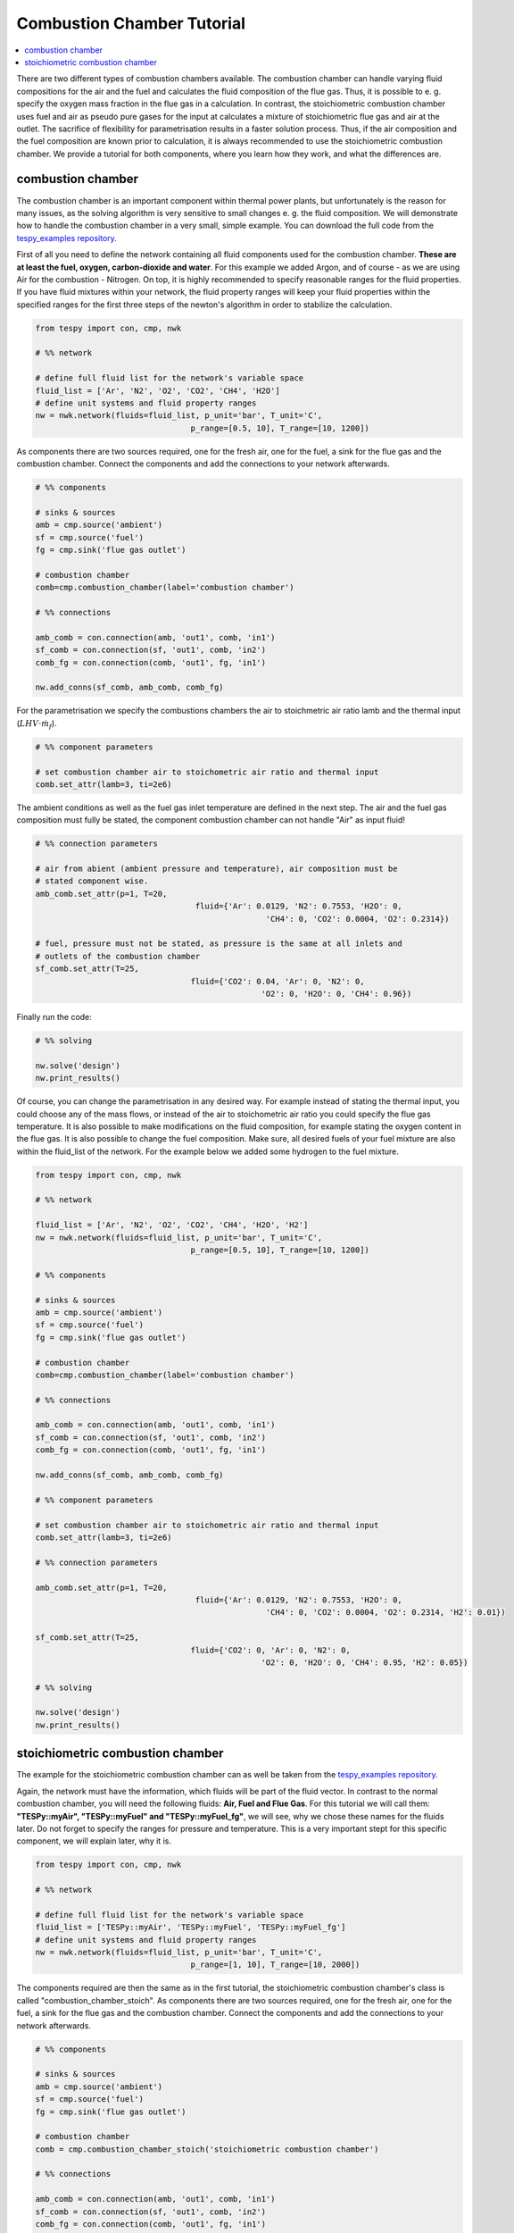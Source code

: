 Combustion Chamber Tutorial
---------------------------

.. contents::
    :depth: 1
    :local:
    :backlinks: top
	
There are two different types of combustion chambers available. The combustion chamber can handle varying fluid compositions for the air and the fuel and calculates the fluid composition of the flue gas. Thus, it is possible to e. g. specify the oxygen mass fraction in the flue gas in a calculation. In contrast, the stoichiometric combustion chamber uses fuel and air as pseudo pure gases for the input at calculates a mixture of stoichiometric flue gas and air at the outlet. The sacrifice of flexibility for parametrisation results in a faster solution process. Thus, if the air composition and the fuel composition are known prior to calculation, it is always recommended to use the stoichiometric combustion chamber. We provide a tutorial for both components, where you learn how they work, and what the differences are.
	
combustion chamber
^^^^^^^^^^^^^^^^^^
	
The combustion chamber is an important component within thermal power plants, but unfortunately is the reason for many issues, as the solving algorithm is very sensitive to small changes e. g.
the fluid composition. We will demonstrate how to handle the combustion chamber in a very small, simple example. You can download the full code from the `tespy_examples repository <https://github.com/oemof/oemof-examples/tree/master/oemof_examples/tespy/combustion_chamber>`_.

First of all you need to define the network containing all fluid components used for the combustion chamber. **These are at least the fuel, oxygen, carbon-dioxide and water**. For this example we added Argon, and of course - as we are using Air for the combustion - Nitrogen.
On top, it is highly recommended to specify reasonable ranges for the fluid properties. If you have fluid mixtures within your network, the fluid property ranges will keep your fluid properties within the specified ranges for the first three steps of the newton's algorithm in order to stabilize the calculation.

.. code-block:: python

	from tespy import con, cmp, nwk

	# %% network

	# define full fluid list for the network's variable space
	fluid_list = ['Ar', 'N2', 'O2', 'CO2', 'CH4', 'H2O']
	# define unit systems and fluid property ranges
	nw = nwk.network(fluids=fluid_list, p_unit='bar', T_unit='C',
					 p_range=[0.5, 10], T_range=[10, 1200])
					 
As components there are two sources required, one for the fresh air, one for the fuel, a sink for the flue gas and the combustion chamber. Connect the components and add the connections to your network afterwards.

.. code-block:: python

	# %% components

	# sinks & sources
	amb = cmp.source('ambient')
	sf = cmp.source('fuel')
	fg = cmp.sink('flue gas outlet')

	# combustion chamber
	comb=cmp.combustion_chamber(label='combustion chamber')

	# %% connections

	amb_comb = con.connection(amb, 'out1', comb, 'in1')
	sf_comb = con.connection(sf, 'out1', comb, 'in2')
	comb_fg = con.connection(comb, 'out1', fg, 'in1')

	nw.add_conns(sf_comb, amb_comb, comb_fg)
	
For the parametrisation we specify the combustions chambers the air to stoichmetric air ratio lamb and the thermal input (:math:`LHV \cdot \dot{m}_{f}`).

.. code-block:: python

	# %% component parameters

	# set combustion chamber air to stoichometric air ratio and thermal input
	comb.set_attr(lamb=3, ti=2e6)
	
The ambient conditions as well as the fuel gas inlet temperature are defined in the next step. The air and the fuel gas composition must fully be stated, the component combustion chamber can not handle "Air" as input fluid!

.. code-block:: python

	# %% connection parameters
								 
	# air from abient (ambient pressure and temperature), air composition must be
	# stated component wise.
	amb_comb.set_attr(p=1, T=20,
					  fluid={'Ar': 0.0129, 'N2': 0.7553, 'H2O': 0,
							 'CH4': 0, 'CO2': 0.0004, 'O2': 0.2314})

	# fuel, pressure must not be stated, as pressure is the same at all inlets and
	# outlets of the combustion chamber
	sf_comb.set_attr(T=25,
					 fluid={'CO2': 0.04, 'Ar': 0, 'N2': 0,
							'O2': 0, 'H2O': 0, 'CH4': 0.96})
							
Finally run the code:

.. code-block:: python

	# %% solving

	nw.solve('design')
	nw.print_results()
	
Of course, you can change the parametrisation in any desired way. For example instead of stating the thermal input, you could choose any of the mass flows, or instead of the air to stoichometric air ratio you could specify the flue gas temperature.
It is also possible to make modifications on the fluid composition, for example stating the oxygen content in the flue gas. It is also possible to change the fuel composition.
Make sure, all desired fuels of your fuel mixture are also within the fluid_list of the network. For the example below we added some hydrogen to the fuel mixture.

.. code-block:: python

	from tespy import con, cmp, nwk

	# %% network

	fluid_list = ['Ar', 'N2', 'O2', 'CO2', 'CH4', 'H2O', 'H2']
	nw = nwk.network(fluids=fluid_list, p_unit='bar', T_unit='C',
					 p_range=[0.5, 10], T_range=[10, 1200])
					 
	# %% components

	# sinks & sources
	amb = cmp.source('ambient')
	sf = cmp.source('fuel')
	fg = cmp.sink('flue gas outlet')

	# combustion chamber
	comb=cmp.combustion_chamber(label='combustion chamber')

	# %% connections

	amb_comb = con.connection(amb, 'out1', comb, 'in1')
	sf_comb = con.connection(sf, 'out1', comb, 'in2')
	comb_fg = con.connection(comb, 'out1', fg, 'in1')

	nw.add_conns(sf_comb, amb_comb, comb_fg)

	# %% component parameters

	# set combustion chamber air to stoichometric air ratio and thermal input
	comb.set_attr(lamb=3, ti=2e6)

	# %% connection parameters
	
	amb_comb.set_attr(p=1, T=20,
					  fluid={'Ar': 0.0129, 'N2': 0.7553, 'H2O': 0,
							 'CH4': 0, 'CO2': 0.0004, 'O2': 0.2314, 'H2': 0.01})

	sf_comb.set_attr(T=25,
					 fluid={'CO2': 0, 'Ar': 0, 'N2': 0,
							'O2': 0, 'H2O': 0, 'CH4': 0.95, 'H2': 0.05})

	# %% solving

	nw.solve('design')
	nw.print_results()

stoichiometric combustion chamber
^^^^^^^^^^^^^^^^^^^^^^^^^^^^^^^^^

The example for the stoichiometric combustion chamber can as well be taken from the `tespy_examples repository <https://github.com/oemof/oemof-examples/tree/master/oemof_examples/tespy/combustion_chamber>`_.

Again, the network must have the information, which fluids will be part of the fluid vector. In contrast to the normal combustion chamber, you will need the following fluids: **Air, Fuel and Flue Gas**. For this tutorial we will call them: **"TESPy::myAir", "TESPy::myFuel" and "TESPy::myFuel_fg"**, we will see, why we chose these names for the fluids later.
Do not forget to specify the ranges for pressure and temperature. This is a very important stept for this specific component, we will explain later, why it is.

.. code-block:: python

	from tespy import con, cmp, nwk

	# %% network

	# define full fluid list for the network's variable space
	fluid_list = ['TESPy::myAir', 'TESPy::myFuel', 'TESPy::myFuel_fg']
	# define unit systems and fluid property ranges
	nw = nwk.network(fluids=fluid_list, p_unit='bar', T_unit='C',
					 p_range=[1, 10], T_range=[10, 2000])

The components required are then the same as in the first tutorial, the stoichiometric combustion chamber's class is called "combustion_chamber_stoich".					 
As components there are two sources required, one for the fresh air, one for the fuel, a sink for the flue gas and the combustion chamber. Connect the components and add the connections to your network afterwards.

.. code-block:: python

	# %% components
	
	# sinks & sources
	amb = cmp.source('ambient')
	sf = cmp.source('fuel')
	fg = cmp.sink('flue gas outlet')

	# combustion chamber
	comb = cmp.combustion_chamber_stoich('stoichiometric combustion chamber')

	# %% connections

	amb_comb = con.connection(amb, 'out1', comb, 'in1')
	sf_comb = con.connection(sf, 'out1', comb, 'in2')
	comb_fg = con.connection(comb, 'out1', fg, 'in1')

	nw.add_conns(sf_comb, amb_comb, comb_fg)
	
The basic parametrisation of the stoichiometric combustion chamber is different compared to the normal combustion chamber: We need to specify the air and the fuel composition, and additionally, aliases for the these fluids. Since air and fuel usually are mixtures of different gases, **TESPy will create lookup tables for the fluid properties of the specified air and fuel composition and a third lookup table for the flue gas**. TESPy will therefore calculate the stoichiometric flue gas composition. The fluids will then be accessable with the following aliases: **"TESPy::youraliasforair", "TESPy::youraliasforfuel" and "TESPy::youraliasforfuel_fg"**. The creation of the lookup tables will use your network's settings: **The fluid properties will be calculated within the network's specified ranges for pressure and temperature.**

A folder called "LUT" will be created in your working directory containing all fluid property lookup tables. As the creation of the lookup tables does take some time, it is possible, to read the fluid properties from that folder: You need to specify the path variable, like this: :code:`path='./LUT'`.

There are some important things to keep in mind, when reading the fluid properties from path:

- **Do not specify the path in case**

	- you change the pressure range or the temperature range or
	- you change the air or the fuel composition.

- **For convergence stability choose large maximum temperatures**, much higher than the highest temperature you are expecting at the combustion chambers outlet.
- **If you use more than one combustion chamber** do not use identical aliases, if the fluid compositions are not identical.

As in the example above, we also specify thermal input and lambda, as well as identical parameters for the connections. Thus the results should be exactly the same.

.. code-block:: python

	# %% component parameters

	# for the first calculation run
	comb.set_attr(fuel={'CH4': 0.96, 'CO2': 0.04},
				  air={'Ar': 0.0129, 'N2': 0.7553, 'H2O': 0,
					   'CH4': 0, 'CO2': 0.0004, 'O2': 0.2314},
				  fuel_alias='myFuel', air_alias='myAir',
				  lamb=3, ti=20000)
				  
	# if there are existing lookup tables
	comb.set_attr(fuel={'CH4': 0.96, 'CO2': 0.04},
				  air={'Ar': 0.0129, 'N2': 0.7553, 'H2O': 0,
					   'CH4': 0, 'CO2': 0.0004, 'O2': 0.2314},
				  fuel_alias='myFuel', air_alias='myAir', path='./LUT',
				  lamb=3, ti=20000)
				  
.. code-block:: python

	# %% connection parameters
								 
	# air from abient (ambient pressure and temperature), air composition must be
	# stated component wise.
	amb_comb.set_attr(T=20, p=1,
					  fluid={'TESPy::myAir': 1, 'TESPy::myFuel': 0,
							 'TESPy::myFuel_fg': 0})

	# fuel, pressure must not be stated, as pressure is the same at all inlets and
	# outlets of the combustion chamber
	sf_comb.set_attr(T=25,
					 fluid={'TESPy::myAir': 0, 'TESPy::myFuel': 1,
							'TESPy::myFuel_fg': 0})
							
Finally run the code:

.. code-block:: python

	# %% solving

	mode = 'design'
	nw.solve(mode=mode)
	nw.print_results()
	nw.save('combustion')
